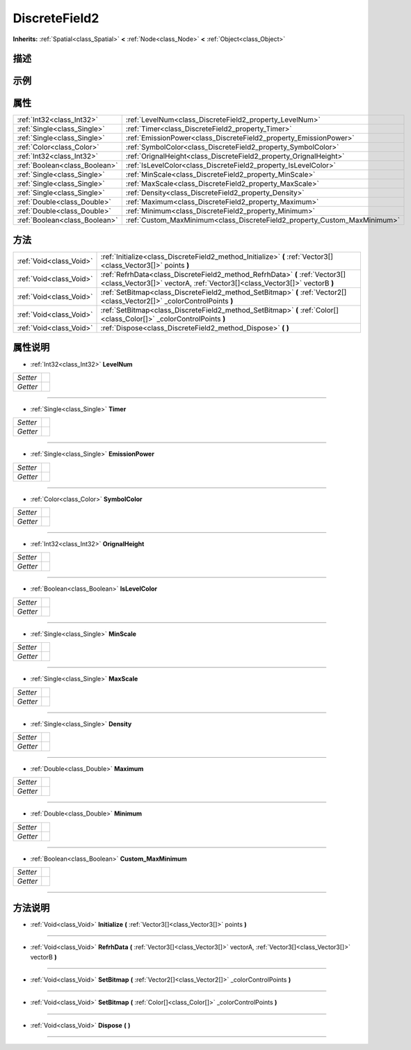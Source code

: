 .. _class_DiscreteField2:

DiscreteField2 
===================

**Inherits:** :ref:`Spatial<class_Spatial>` **<** :ref:`Node<class_Node>` **<** :ref:`Object<class_Object>`

描述
----



示例
----

属性
----

+-------------------------------+---------------------------------------------------------------------------+
| :ref:`Int32<class_Int32>`     | :ref:`LevelNum<class_DiscreteField2_property_LevelNum>`                   |
+-------------------------------+---------------------------------------------------------------------------+
| :ref:`Single<class_Single>`   | :ref:`Timer<class_DiscreteField2_property_Timer>`                         |
+-------------------------------+---------------------------------------------------------------------------+
| :ref:`Single<class_Single>`   | :ref:`EmissionPower<class_DiscreteField2_property_EmissionPower>`         |
+-------------------------------+---------------------------------------------------------------------------+
| :ref:`Color<class_Color>`     | :ref:`SymbolColor<class_DiscreteField2_property_SymbolColor>`             |
+-------------------------------+---------------------------------------------------------------------------+
| :ref:`Int32<class_Int32>`     | :ref:`OrignalHeight<class_DiscreteField2_property_OrignalHeight>`         |
+-------------------------------+---------------------------------------------------------------------------+
| :ref:`Boolean<class_Boolean>` | :ref:`IsLevelColor<class_DiscreteField2_property_IsLevelColor>`           |
+-------------------------------+---------------------------------------------------------------------------+
| :ref:`Single<class_Single>`   | :ref:`MinScale<class_DiscreteField2_property_MinScale>`                   |
+-------------------------------+---------------------------------------------------------------------------+
| :ref:`Single<class_Single>`   | :ref:`MaxScale<class_DiscreteField2_property_MaxScale>`                   |
+-------------------------------+---------------------------------------------------------------------------+
| :ref:`Single<class_Single>`   | :ref:`Density<class_DiscreteField2_property_Density>`                     |
+-------------------------------+---------------------------------------------------------------------------+
| :ref:`Double<class_Double>`   | :ref:`Maximum<class_DiscreteField2_property_Maximum>`                     |
+-------------------------------+---------------------------------------------------------------------------+
| :ref:`Double<class_Double>`   | :ref:`Minimum<class_DiscreteField2_property_Minimum>`                     |
+-------------------------------+---------------------------------------------------------------------------+
| :ref:`Boolean<class_Boolean>` | :ref:`Custom_MaxMinimum<class_DiscreteField2_property_Custom_MaxMinimum>` |
+-------------------------------+---------------------------------------------------------------------------+

方法
----

+-------------------------+----------------------------------------------------------------------------------------------------------------------------------------------------------+
| :ref:`Void<class_Void>` | :ref:`Initialize<class_DiscreteField2_method_Initialize>` **(** :ref:`Vector3[]<class_Vector3[]>` points **)**                                           |
+-------------------------+----------------------------------------------------------------------------------------------------------------------------------------------------------+
| :ref:`Void<class_Void>` | :ref:`RefrhData<class_DiscreteField2_method_RefrhData>` **(** :ref:`Vector3[]<class_Vector3[]>` vectorA, :ref:`Vector3[]<class_Vector3[]>` vectorB **)** |
+-------------------------+----------------------------------------------------------------------------------------------------------------------------------------------------------+
| :ref:`Void<class_Void>` | :ref:`SetBitmap<class_DiscreteField2_method_SetBitmap>` **(** :ref:`Vector2[]<class_Vector2[]>` _colorControlPoints **)**                                |
+-------------------------+----------------------------------------------------------------------------------------------------------------------------------------------------------+
| :ref:`Void<class_Void>` | :ref:`SetBitmap<class_DiscreteField2_method_SetBitmap>` **(** :ref:`Color[]<class_Color[]>` _colorControlPoints **)**                                    |
+-------------------------+----------------------------------------------------------------------------------------------------------------------------------------------------------+
| :ref:`Void<class_Void>` | :ref:`Dispose<class_DiscreteField2_method_Dispose>` **(** **)**                                                                                          |
+-------------------------+----------------------------------------------------------------------------------------------------------------------------------------------------------+

属性说明
-------

.. _class_DiscreteField2_property_LevelNum:

- :ref:`Int32<class_Int32>` **LevelNum**

+----------+---+
| *Setter* |   |
+----------+---+
| *Getter* |   |
+----------+---+



----

.. _class_DiscreteField2_property_Timer:

- :ref:`Single<class_Single>` **Timer**

+----------+---+
| *Setter* |   |
+----------+---+
| *Getter* |   |
+----------+---+



----

.. _class_DiscreteField2_property_EmissionPower:

- :ref:`Single<class_Single>` **EmissionPower**

+----------+---+
| *Setter* |   |
+----------+---+
| *Getter* |   |
+----------+---+



----

.. _class_DiscreteField2_property_SymbolColor:

- :ref:`Color<class_Color>` **SymbolColor**

+----------+---+
| *Setter* |   |
+----------+---+
| *Getter* |   |
+----------+---+



----

.. _class_DiscreteField2_property_OrignalHeight:

- :ref:`Int32<class_Int32>` **OrignalHeight**

+----------+---+
| *Setter* |   |
+----------+---+
| *Getter* |   |
+----------+---+



----

.. _class_DiscreteField2_property_IsLevelColor:

- :ref:`Boolean<class_Boolean>` **IsLevelColor**

+----------+---+
| *Setter* |   |
+----------+---+
| *Getter* |   |
+----------+---+



----

.. _class_DiscreteField2_property_MinScale:

- :ref:`Single<class_Single>` **MinScale**

+----------+---+
| *Setter* |   |
+----------+---+
| *Getter* |   |
+----------+---+



----

.. _class_DiscreteField2_property_MaxScale:

- :ref:`Single<class_Single>` **MaxScale**

+----------+---+
| *Setter* |   |
+----------+---+
| *Getter* |   |
+----------+---+



----

.. _class_DiscreteField2_property_Density:

- :ref:`Single<class_Single>` **Density**

+----------+---+
| *Setter* |   |
+----------+---+
| *Getter* |   |
+----------+---+



----

.. _class_DiscreteField2_property_Maximum:

- :ref:`Double<class_Double>` **Maximum**

+----------+---+
| *Setter* |   |
+----------+---+
| *Getter* |   |
+----------+---+



----

.. _class_DiscreteField2_property_Minimum:

- :ref:`Double<class_Double>` **Minimum**

+----------+---+
| *Setter* |   |
+----------+---+
| *Getter* |   |
+----------+---+



----

.. _class_DiscreteField2_property_Custom_MaxMinimum:

- :ref:`Boolean<class_Boolean>` **Custom_MaxMinimum**

+----------+---+
| *Setter* |   |
+----------+---+
| *Getter* |   |
+----------+---+



----


方法说明
-------

.. _class_DiscreteField2_method_Initialize:

- :ref:`Void<class_Void>` **Initialize** **(** :ref:`Vector3[]<class_Vector3[]>` points **)**



----

.. _class_DiscreteField2_method_RefrhData:

- :ref:`Void<class_Void>` **RefrhData** **(** :ref:`Vector3[]<class_Vector3[]>` vectorA, :ref:`Vector3[]<class_Vector3[]>` vectorB **)**



----

.. _class_DiscreteField2_method_SetBitmap:

- :ref:`Void<class_Void>` **SetBitmap** **(** :ref:`Vector2[]<class_Vector2[]>` _colorControlPoints **)**



----

.. _class_DiscreteField2_method_SetBitmap:

- :ref:`Void<class_Void>` **SetBitmap** **(** :ref:`Color[]<class_Color[]>` _colorControlPoints **)**



----

.. _class_DiscreteField2_method_Dispose:

- :ref:`Void<class_Void>` **Dispose** **(** **)**



----

